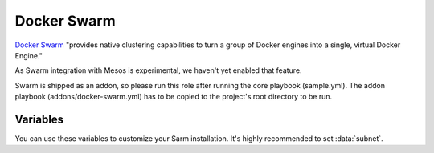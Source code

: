 Docker Swarm
============

.. versionadded:: 1.2

`Docker Swarm <https://www.docker.com/products/docker-swarm/>`_ "provides
native clustering capabilities to turn a group of Docker engines into a single,
virtual Docker Engine."

As Swarm integration with Mesos is experimental, we haven't yet enabled that
feature.

Swarm is shipped as an addon, so please run this role after running the core
playbook (sample.yml). The addon playbook (addons/docker-swarm.yml) has to be
copied to the project's root directory to be run.

Variables
---------

You can use these variables to customize your Sarm installation. It's highly
recommended to set :data:`subnet`.

.. data:: swarm_manager_port

   The port that the swarm managers listen on. This is the port via which you'll
   communicate with the Swarm's Docker daemon, e.g.
   ``sudo docker -H :<swarm-manager-port> info``. Defaults to 4000.

.. data:: swarm_tls

   Use TLS to protect the agents' Docker socket exposed over TCP. It is highly
   recommended that you keep this as its default ``true``. This overrides the
   Docker role's ``docker_tcp_tls`` variable.

   Caution: If you didn't have Docker configured for TCP/TLS before installing
   this addon, this can stop all of your containers! See :docs:`certificates`
   for more details.
